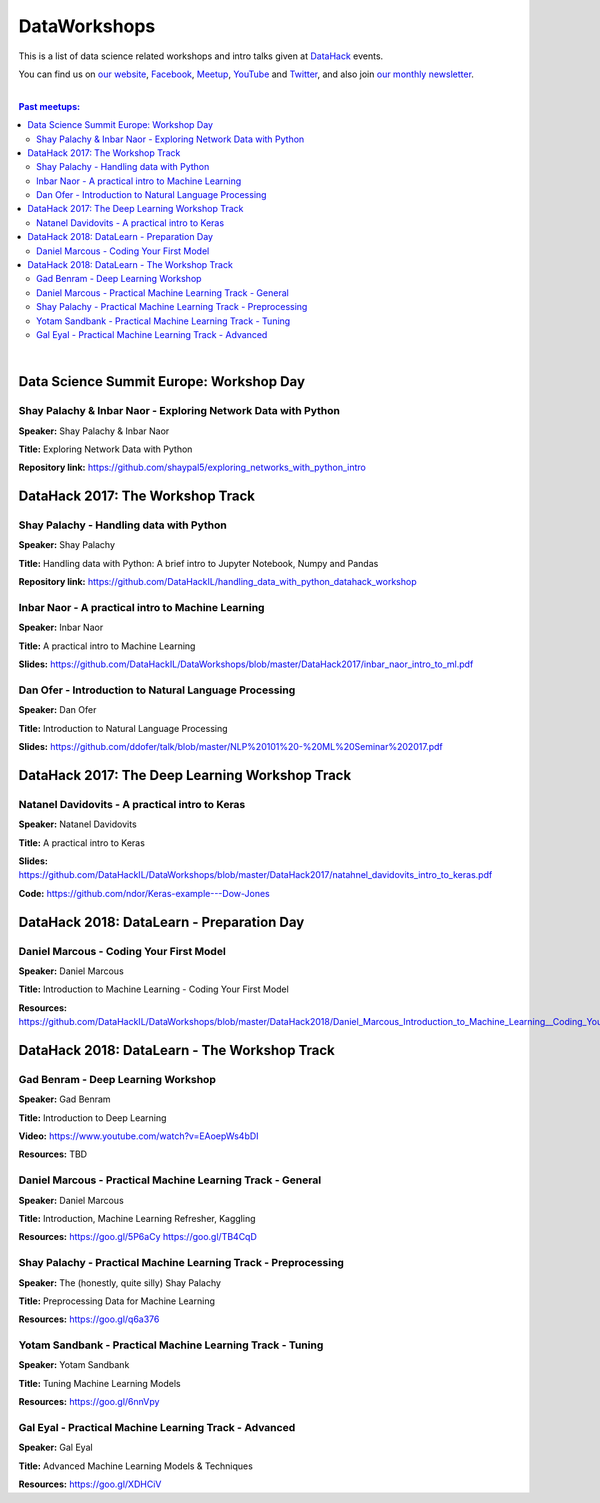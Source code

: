 DataWorkshops
#############


This is a list of data science related workshops and intro talks given at `DataHack <http://datahack-il.com/>`_ events.

You can find us on `our website <http://datahack-il.com/>`_, `Facebook <https://www.facebook.com/datahackil/>`_, `Meetup <https://www.meetup.com/DataHack/>`_, `YouTube <https://www.youtube.com/channel/UCdR7G8Yeh52LK1AvfFaEsqQ>`_ and `Twitter <https://twitter.com/DataHackIL/>`_, and also join `our monthly newsletter <https://mailchi.mp/2c67d69eb667/datahack-newsletter>`_. 

|

.. contents:: **Past meetups:**

.. section-numbering:

|


Data Science Summit Europe: Workshop Day
========================================

Shay Palachy & Inbar Naor - Exploring Network Data with Python
--------------------------------------------------------------

**Speaker:** Shay Palachy & Inbar Naor

**Title:** Exploring Network Data with Python

**Repository link:** https://github.com/shaypal5/exploring_networks_with_python_intro


DataHack 2017: The Workshop Track
=================================

Shay Palachy - Handling data with Python
----------------------------------------

**Speaker:** Shay Palachy

**Title:** Handling data with Python: A brief intro to Jupyter Notebook, Numpy and Pandas

**Repository link:** https://github.com/DataHackIL/handling_data_with_python_datahack_workshop


Inbar Naor - A practical intro to Machine Learning
--------------------------------------------------

**Speaker:** Inbar Naor

**Title:** A practical intro to Machine Learning

**Slides:** https://github.com/DataHackIL/DataWorkshops/blob/master/DataHack2017/inbar_naor_intro_to_ml.pdf


Dan Ofer - Introduction to Natural Language Processing
------------------------------------------------------

**Speaker:** Dan Ofer

**Title:** Introduction to Natural Language Processing

**Slides:** https://github.com/ddofer/talk/blob/master/NLP%20101%20-%20ML%20Seminar%202017.pdf


DataHack 2017: The Deep Learning Workshop Track
===============================================


Natanel Davidovits - A practical intro to Keras
--------------------------------------------------

**Speaker:** Natanel Davidovits

**Title:** A practical intro to Keras

**Slides:** https://github.com/DataHackIL/DataWorkshops/blob/master/DataHack2017/natahnel_davidovits_intro_to_keras.pdf

**Code:** https://github.com/ndor/Keras-example---Dow-Jones


DataHack 2018: DataLearn - Preparation Day
==========================================

Daniel Marcous - Coding Your First Model
----------------------------------------

**Speaker:** Daniel Marcous

**Title:** Introduction to Machine Learning - Coding Your First Model

**Resources:** https://github.com/DataHackIL/DataWorkshops/blob/master/DataHack2018/Daniel_Marcous_Introduction_to_Machine_Learning__Coding_Your_First_Model.pdf


DataHack 2018: DataLearn - The Workshop Track
==========================================

Gad Benram - Deep Learning Workshop
-----------------------------------

**Speaker:** Gad Benram

**Title:** Introduction to Deep Learning

**Video:** https://www.youtube.com/watch?v=EAoepWs4bDI

**Resources:** TBD


Daniel Marcous - Practical Machine Learning Track - General
-----------------------------------------------------------

**Speaker:** Daniel Marcous

**Title:** Introduction, Machine Learning Refresher, Kaggling

**Resources:** 
https://goo.gl/5P6aCy
https://goo.gl/TB4CqD


Shay Palachy - Practical Machine Learning Track - Preprocessing
------------------------------------------------------

**Speaker:** The (honestly, quite silly) Shay Palachy

**Title:** Preprocessing Data for Machine Learning

**Resources:** https://goo.gl/q6a376


Yotam Sandbank - Practical Machine Learning Track - Tuning
----------------------------------------------------------

**Speaker:** Yotam Sandbank

**Title:** Tuning Machine Learning Models

**Resources:** https://goo.gl/6nnVpy


Gal Eyal - Practical Machine Learning Track - Advanced
------------------------------------------------------

**Speaker:** Gal Eyal

**Title:** Advanced Machine Learning Models & Techniques

**Resources:** https://goo.gl/XDHCiV
